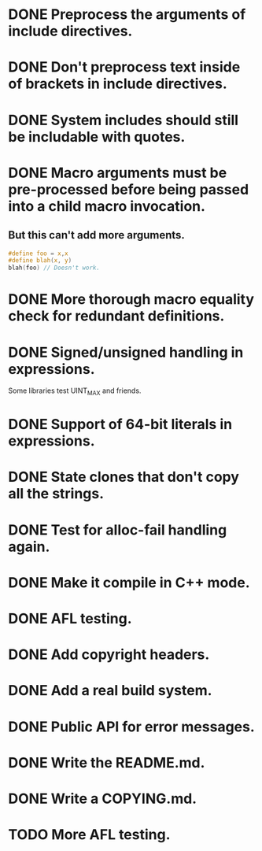 * DONE Preprocess the arguments of include directives.
* DONE Don't preprocess text inside of brackets in include directives.
* DONE System includes should still be includable with quotes.
* DONE Macro arguments must be pre-processed before being passed into a child macro invocation.
** But this can't add more arguments.
#+BEGIN_SRC c
  #define foo = x,x
  #define blah(x, y)
  blah(foo) // Doesn't work.
#+END_SRC

* DONE More thorough macro equality check for redundant definitions.
* DONE Signed/unsigned handling in expressions.
Some libraries test UINT_MAX and friends.
* DONE Support of 64-bit literals in expressions.
* DONE State clones that don't copy all the strings.
* DONE Test for alloc-fail handling again.
* DONE Make it compile in C++ mode.
* DONE AFL testing.
* DONE Add copyright headers.
* DONE Add a real build system.
* DONE Public API for error messages.
* DONE Write the README.md.
* DONE Write a COPYING.md.
* TODO More AFL testing.
